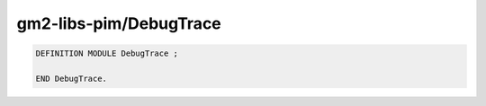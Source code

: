 .. _gm2-libs-pim-debugtrace:

gm2-libs-pim/DebugTrace
^^^^^^^^^^^^^^^^^^^^^^^

.. code-block:: modula2

  DEFINITION MODULE DebugTrace ;

  END DebugTrace.

